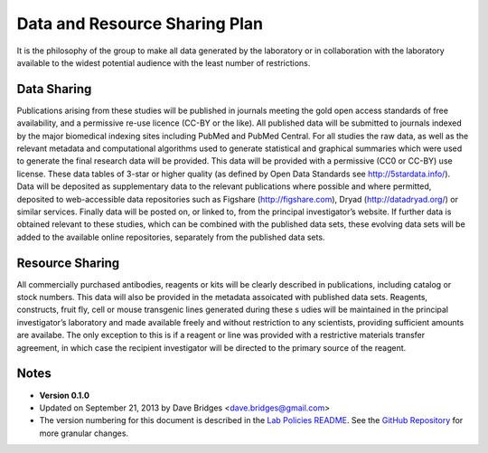 Data and Resource Sharing Plan
================================

It is the philosophy of the group to make all data generated by the laboratory or in collaboration with the laboratory available to the widest potential audience with the least number of restrictions.

Data Sharing
--------------

Publications arising from these studies will be published in journals meeting the gold open access standards of free availability, and a permissive re-use licence (CC-BY or the like). 
All published data will be submitted to journals indexed by the major biomedical indexing sites including PubMed and PubMed Central.
For all studies the raw data, as well as the relevant metadata and computational algorithms used to generate statistical and graphical summaries which were used to generate the final research data will be provided. 
This data will be provided with a permissive (CC0 or CC-BY) use license. 
These data tables of 3-star or higher quality (as defined by Open Data Standards see
http://5stardata.info/). 
Data will be deposited as supplementary data to the relevant publications where possible and where permitted, deposited to web-accessible data repositories such as Figshare (http://figshare.com), Dryad (http://datadryad.org/) or similar services. 
Finally data will be posted on, or linked to, from the principal investigator’s website. 
If further data is obtained relevant to these studies, which can be combined with the published data sets, these evolving data sets will be added to the available online repositories, separately from the published data sets.

Resource Sharing
-------------------
All commercially purchased antibodies, reagents or kits will be clearly described in publications, including catalog or stock numbers. 
This data will also be provided in the metadata assoicated with published data sets. Reagents, constructs, fruit fly, cell or mouse transgenic lines generated during these s udies will be maintained in the principal investigator’s laboratory and made available freely and without restriction to any scientists, providing sufficient amounts are availabe. 
The only exception to this is if a reagent or line was provided with a restrictive materials transfer agreement, in which case the recipient investigator will be directed to the primary source of the reagent.

Notes
-----

* **Version 0.1.0**
* Updated on September 21, 2013 by Dave Bridges <dave.bridges@gmail.com>
* The version numbering for this document is described in the `Lab Policies README`_.  See the `GitHub Repository`_ for more granular changes.

.. _commit: https://github.com/davebridges/Lab-Documents/commits/master
.. _Lab Policies README: https://github.com/BridgesLab/Lab-Documents/blob/master/Lab%20Policies/README.rst
.. _GitHub Repository: https://github.com/BridgesLab/Lab-Documents/blob/master/Lab%20Policies/data-resource-sharing.rst
